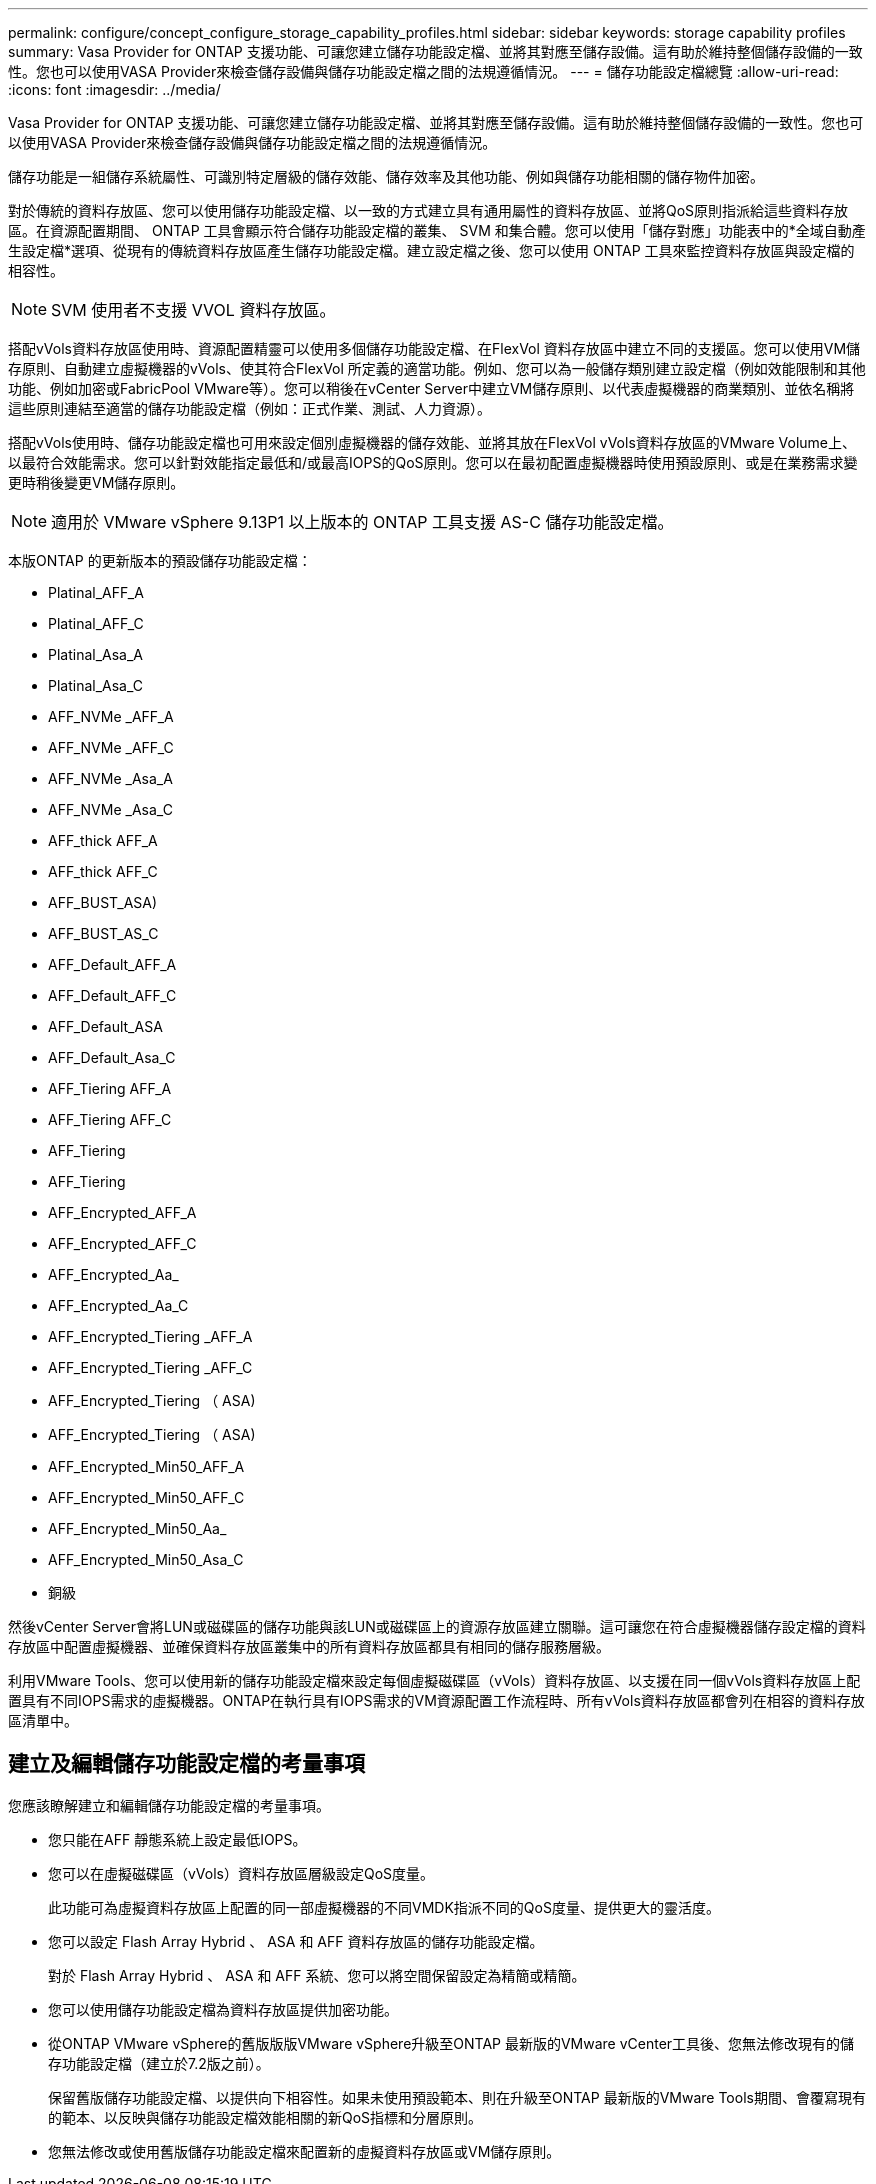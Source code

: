 ---
permalink: configure/concept_configure_storage_capability_profiles.html 
sidebar: sidebar 
keywords: storage capability profiles 
summary: Vasa Provider for ONTAP 支援功能、可讓您建立儲存功能設定檔、並將其對應至儲存設備。這有助於維持整個儲存設備的一致性。您也可以使用VASA Provider來檢查儲存設備與儲存功能設定檔之間的法規遵循情況。 
---
= 儲存功能設定檔總覽
:allow-uri-read: 
:icons: font
:imagesdir: ../media/


[role="lead"]
Vasa Provider for ONTAP 支援功能、可讓您建立儲存功能設定檔、並將其對應至儲存設備。這有助於維持整個儲存設備的一致性。您也可以使用VASA Provider來檢查儲存設備與儲存功能設定檔之間的法規遵循情況。

儲存功能是一組儲存系統屬性、可識別特定層級的儲存效能、儲存效率及其他功能、例如與儲存功能相關的儲存物件加密。

對於傳統的資料存放區、您可以使用儲存功能設定檔、以一致的方式建立具有通用屬性的資料存放區、並將QoS原則指派給這些資料存放區。在資源配置期間、 ONTAP 工具會顯示符合儲存功能設定檔的叢集、 SVM 和集合體。您可以使用「儲存對應」功能表中的*全域自動產生設定檔*選項、從現有的傳統資料存放區產生儲存功能設定檔。建立設定檔之後、您可以使用 ONTAP 工具來監控資料存放區與設定檔的相容性。


NOTE: SVM 使用者不支援 VVOL 資料存放區。

搭配vVols資料存放區使用時、資源配置精靈可以使用多個儲存功能設定檔、在FlexVol 資料存放區中建立不同的支援區。您可以使用VM儲存原則、自動建立虛擬機器的vVols、使其符合FlexVol 所定義的適當功能。例如、您可以為一般儲存類別建立設定檔（例如效能限制和其他功能、例如加密或FabricPool VMware等）。您可以稍後在vCenter Server中建立VM儲存原則、以代表虛擬機器的商業類別、並依名稱將這些原則連結至適當的儲存功能設定檔（例如：正式作業、測試、人力資源）。

搭配vVols使用時、儲存功能設定檔也可用來設定個別虛擬機器的儲存效能、並將其放在FlexVol vVols資料存放區的VMware Volume上、以最符合效能需求。您可以針對效能指定最低和/或最高IOPS的QoS原則。您可以在最初配置虛擬機器時使用預設原則、或是在業務需求變更時稍後變更VM儲存原則。


NOTE: 適用於 VMware vSphere 9.13P1 以上版本的 ONTAP 工具支援 AS-C 儲存功能設定檔。

本版ONTAP 的更新版本的預設儲存功能設定檔：

* Platinal_AFF_A
* Platinal_AFF_C
* Platinal_Asa_A
* Platinal_Asa_C
* AFF_NVMe _AFF_A
* AFF_NVMe _AFF_C
* AFF_NVMe _Asa_A
* AFF_NVMe _Asa_C
* AFF_thick AFF_A
* AFF_thick AFF_C
* AFF_BUST_ASA)
* AFF_BUST_AS_C
* AFF_Default_AFF_A
* AFF_Default_AFF_C
* AFF_Default_ASA
* AFF_Default_Asa_C
* AFF_Tiering AFF_A
* AFF_Tiering AFF_C
* AFF_Tiering
* AFF_Tiering
* AFF_Encrypted_AFF_A
* AFF_Encrypted_AFF_C
* AFF_Encrypted_Aa_
* AFF_Encrypted_Aa_C
* AFF_Encrypted_Tiering _AFF_A
* AFF_Encrypted_Tiering _AFF_C
* AFF_Encrypted_Tiering （ ASA)
* AFF_Encrypted_Tiering （ ASA)
* AFF_Encrypted_Min50_AFF_A
* AFF_Encrypted_Min50_AFF_C
* AFF_Encrypted_Min50_Aa_
* AFF_Encrypted_Min50_Asa_C
* 銅級


然後vCenter Server會將LUN或磁碟區的儲存功能與該LUN或磁碟區上的資源存放區建立關聯。這可讓您在符合虛擬機器儲存設定檔的資料存放區中配置虛擬機器、並確保資料存放區叢集中的所有資料存放區都具有相同的儲存服務層級。

利用VMware Tools、您可以使用新的儲存功能設定檔來設定每個虛擬磁碟區（vVols）資料存放區、以支援在同一個vVols資料存放區上配置具有不同IOPS需求的虛擬機器。ONTAP在執行具有IOPS需求的VM資源配置工作流程時、所有vVols資料存放區都會列在相容的資料存放區清單中。



== 建立及編輯儲存功能設定檔的考量事項

您應該瞭解建立和編輯儲存功能設定檔的考量事項。

* 您只能在AFF 靜態系統上設定最低IOPS。
* 您可以在虛擬磁碟區（vVols）資料存放區層級設定QoS度量。
+
此功能可為虛擬資料存放區上配置的同一部虛擬機器的不同VMDK指派不同的QoS度量、提供更大的靈活度。

* 您可以設定 Flash Array Hybrid 、 ASA 和 AFF 資料存放區的儲存功能設定檔。
+
對於 Flash Array Hybrid 、 ASA 和 AFF 系統、您可以將空間保留設定為精簡或精簡。

* 您可以使用儲存功能設定檔為資料存放區提供加密功能。
* 從ONTAP VMware vSphere的舊版版版VMware vSphere升級至ONTAP 最新版的VMware vCenter工具後、您無法修改現有的儲存功能設定檔（建立於7.2版之前）。
+
保留舊版儲存功能設定檔、以提供向下相容性。如果未使用預設範本、則在升級至ONTAP 最新版的VMware Tools期間、會覆寫現有的範本、以反映與儲存功能設定檔效能相關的新QoS指標和分層原則。

* 您無法修改或使用舊版儲存功能設定檔來配置新的虛擬資料存放區或VM儲存原則。

